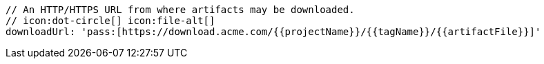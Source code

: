         // An HTTP/HTTPS URL from where artifacts may be downloaded.
        // icon:dot-circle[] icon:file-alt[]
        downloadUrl: 'pass:[https://download.acme.com/{{projectName}}/{{tagName}}/{{artifactFile}}]'